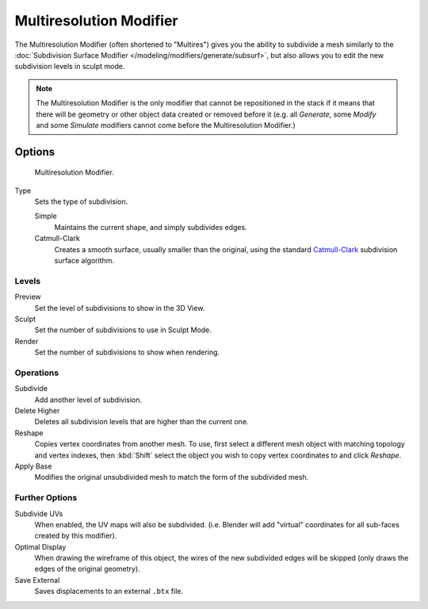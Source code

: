 ..    TODO/Review: {{review|im=needs examples}}.


************************
Multiresolution Modifier
************************

The Multiresolution Modifier (often shortened to "Multires") gives you the ability to subdivide a mesh similarly
to the :doc:`Subdivision Surface Modifier </modeling/modifiers/generate/subsurf>`,
but also allows you to edit the new subdivision levels in sculpt mode.

.. note::

   The Multiresolution Modifier is the only modifier that cannot be repositioned in the stack if it means that
   there will be geometry or other object data created or removed before it
   (e.g. all *Generate*, some *Modify* and some *Simulate* modifiers
   cannot come before the Multiresolution Modifier.)


Options
=======

.. figure:: /images/multires_modifier_image.png

   Multiresolution Modifier.


Type
   Sets the type of subdivision.

   Simple
      Maintains the current shape, and simply subdivides edges.
   Catmull-Clark
      Creates a smooth surface, usually smaller than the original, using the standard
      `Catmull-Clark <https://en.wikipedia.org/wiki/Catmull%E2%80%93Clark_subdivision_surface>`__
      subdivision surface algorithm.


Levels
------

Preview
   Set the level of subdivisions to show in the 3D View.
Sculpt
   Set the number of subdivisions to use in Sculpt Mode.
Render
   Set the number of subdivisions to show when rendering.


Operations
----------

Subdivide
   Add another level of subdivision.
Delete Higher
   Deletes all subdivision levels that are higher than the current one.
Reshape
   Copies vertex coordinates from another mesh.
   To use, first select a different mesh object with matching topology and vertex indexes,
   then :kbd:`Shift` select the object you wish to copy vertex coordinates to and click *Reshape*.
Apply Base
   Modifies the original unsubdivided mesh to match the form of the subdivided mesh.


Further Options
---------------

Subdivide UVs
   When enabled, the UV maps will also be subdivided.
   (i.e. Blender will add "virtual" coordinates for all sub-faces created by this modifier).
Optimal Display
   When drawing the wireframe of this object, the wires of the new subdivided edges will be skipped
   (only draws the edges of the original geometry).

Save External
   Saves displacements to an external ``.btx`` file.
